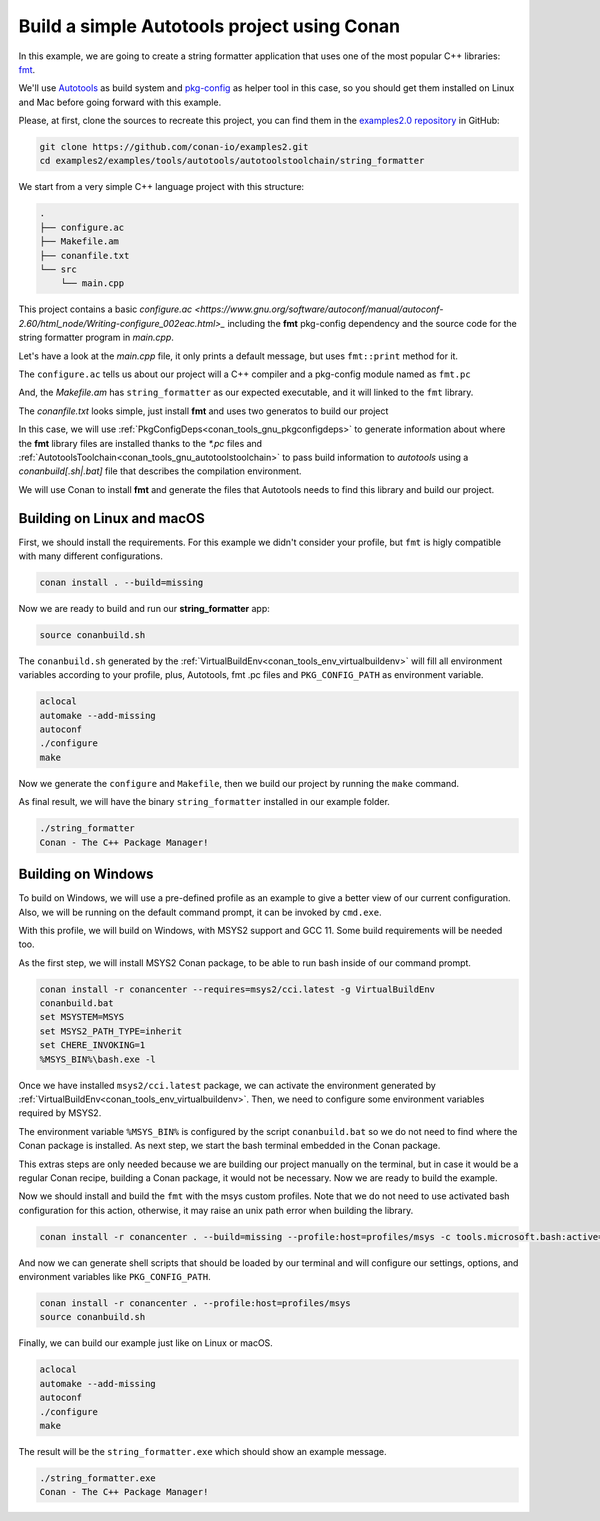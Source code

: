 .. _examples_tools_autotools_autotools_toolchain_build_project_autotools_toolchain:

Build a simple Autotools project using Conan
============================================

In this example, we are going to create a string formatter application
that uses one of the most popular C++ libraries: `fmt <https://fmt.dev/latest/index.html/>`__.

We'll use `Autotools <https://www.gnu.org/software/automake/manual/html_node/Autotools-Introduction.html>`_ as build system and `pkg-config <https://www.freedesktop.org/wiki/Software/pkg-config/>`_ as helper tool in this case, so you should get them installed
on Linux and Mac before going forward with this example.

Please, at first, clone the sources to recreate this project, you can find them in the
`examples2.0 repository <https://github.com/conan-io/examples2>`_ in GitHub:

.. code-block:: shell

    git clone https://github.com/conan-io/examples2.git
    cd examples2/examples/tools/autotools/autotoolstoolchain/string_formatter

We start from a very simple C++ language project with this structure:

.. code-block:: text

    .
    ├── configure.ac
    ├── Makefile.am
    ├── conanfile.txt
    └── src
        └── main.cpp

This project contains a basic `configure.ac <https://www.gnu.org/software/autoconf/manual/autoconf-2.60/html_node/Writing-configure_002eac.html>_` including the **fmt** pkg-config dependency and the
source code for the string formatter program in *main.cpp*.

Let's have a look at the *main.cpp* file, it only prints a default message, but uses ``fmt::print`` method for it.

.. code-block:: cpp
    :caption: **main.c**

    #include <cstdlib>
    #include <fmt/core.h>

    int main(int argc, char** argv) {
        fmt::print("{} - The C++ Package Manager!\n", "Conan");
        return EXIT_SUCCESS;
    }

The ``configure.ac`` tells us about our project will a C++ compiler and a pkg-config module named as ``fmt.pc``

.. code-block:: text
    :caption: **configure.ac**

    AC_INIT([stringformatter], [0.1.0])
    AM_INIT_AUTOMAKE([1.10 -Wall no-define foreign])
    AC_CONFIG_SRCDIR([src/main.cpp])
    AC_CONFIG_FILES([Makefile])
    PKG_CHECK_MODULES([fmt], [fmt])
    AC_PROG_CXX
    AC_OUTPUT

And, the *Makefile.am* has ``string_formatter`` as our expected executable, and it will linked to the ``fmt`` library.

.. code-block:: text
    :caption: **Mafile.am**

    AUTOMAKE_OPTIONS = subdir-objects
    ACLOCAL_AMFLAGS = ${ACLOCAL_FLAGS}

    bin_PROGRAMS = string_formatter
    string_formatter_SOURCES = src/main.cpp
    string_formatter_CPPFLAGS = $(fmt_CFLAGS)
    string_formatter_LDADD = $(fmt_LIBS)


The *conanfile.txt* looks simple, just install **fmt** and uses two generatos to build our project

.. code-block:: ini
    :caption: **conanfile.txt**

    [requires]
    fmt/9.1.0

    [generators]
    AutotoolsToolchain
    PkgConfigDeps

In this case, we will use :ref:`PkgConfigDeps<conan_tools_gnu_pkgconfigdeps>` to generate information about where the **fmt** library
files are installed thanks to the `*.pc` files and :ref:`AutotoolsToolchain<conan_tools_gnu_autotoolstoolchain>` to pass build information
to *autotools* using a `conanbuild[.sh|.bat]` file that describes the compilation environment.

We will use Conan to install **fmt** and generate the files that Autotools needs to find this library and build our project.


Building on Linux and macOS
---------------------------

First, we should install the requirements. For this example we didn't consider your profile, but ``fmt`` is higly compatible with many different configurations.

.. code-block:: shell

    conan install . --build=missing

Now we are ready to build and run our **string_formatter** app:

.. code-block:: shell

    source conanbuild.sh

The ``conanbuild.sh`` generated by the :ref:`VirtualBuildEnv<conan_tools_env_virtualbuildenv>` will fill all environment
variables according to your profile, plus, Autotools, fmt .pc files and ``PKG_CONFIG_PATH`` as environment variable.

.. code-block:: shell

    aclocal
    automake --add-missing
    autoconf
    ./configure
    make

Now we generate the ``configure`` and ``Makefile``, then we build our project by running the ``make`` command.

As final result, we will have the binary ``string_formatter`` installed in our example folder.

.. code-block:: shell

    ./string_formatter
    Conan - The C++ Package Manager!


Building on Windows
-------------------

To build on Windows, we will use a pre-defined profile as an example to give a better view of our current configuration.
Also, we will be running on the default command prompt, it can be invoked by ``cmd.exe``.

.. code-block:: ini
    :caption: **profiles/msys2**

    [settings]
    arch=x86_64
    build_type=Release
    compiler=gcc
    compiler.exception=seh
    compiler.libcxx=libstdc++
    compiler.threads=posix
    compiler.version=11
    os=Windows
    [options]
    */*:shared=True
    [conf]
    tools.cmake.cmaketoolchain:generator=MSYS Makefiles
    tools.microsoft.bash:subsystem=msys2
    tools.microsoft.bash:active=True
    [tool_requires]
    msys2/cci.latest
    autoconf/2.71
    automake/1.16.5
    pkgconf/1.9.3
    [buildenv]
    CC=gcc
    CXX=g++

With this profile, we will build on Windows, with MSYS2 support and GCC 11. Some build requirements will be needed too.

As the first step, we will install MSYS2 Conan package, to be able to run bash inside of our command prompt.

.. code-block:: batch

    conan install -r conancenter --requires=msys2/cci.latest -g VirtualBuildEnv
    conanbuild.bat
    set MSYSTEM=MSYS
    set MSYS2_PATH_TYPE=inherit
    set CHERE_INVOKING=1
    %MSYS_BIN%\bash.exe -l

Once we have installed ``msys2/cci.latest`` package, we can activate the environment generated by :ref:`VirtualBuildEnv<conan_tools_env_virtualbuildenv>`.
Then, we need to configure some environment variables required by MSYS2.

The environment variable ``%MSYS_BIN%`` is configured by the script ``conanbuild.bat`` so we do not need to find where the Conan package is installed.
As next step, we start the bash terminal embedded in the Conan package.

This extras steps are only needed because we are building our project manually on the terminal,
but in case it would be a regular Conan recipe, building a Conan package, it would not be necessary.
Now we are ready to build the example.

Now we should install and build the ``fmt`` with the msys custom profiles.
Note that we do not need to use activated bash configuration for this action, otherwise, it may raise an unix path error when building the library.

.. code-block:: shell

    conan install -r conancenter . --build=missing --profile:host=profiles/msys -c tools.microsoft.bash:active=False

And now we can generate shell scripts that should be loaded by our terminal and will configure our settings, options, and environment variables like ``PKG_CONFIG_PATH``.

.. code-block:: shell

    conan install -r conancenter . --profile:host=profiles/msys
    source conanbuild.sh

Finally, we can build our example just like on Linux or macOS.

.. code-block:: shell

    aclocal
    automake --add-missing
    autoconf
    ./configure
    make

The result will be the ``string_formatter.exe`` which should show an example message.

.. code-block:: shell

    ./string_formatter.exe
    Conan - The C++ Package Manager!
